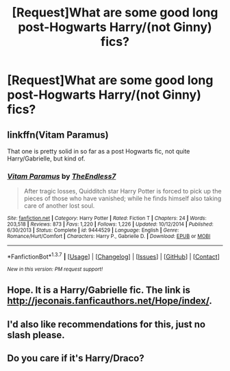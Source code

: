 #+TITLE: [Request]What are some good long post-Hogwarts Harry/(not Ginny) fics?

* [Request]What are some good long post-Hogwarts Harry/(not Ginny) fics?
:PROPERTIES:
:Author: ArguingPizza
:Score: 10
:DateUnix: 1461123942.0
:DateShort: 2016-Apr-20
:FlairText: Request
:END:

** linkffn(Vitam Paramus)

That one is pretty solid in so far as a post Hogwarts fic, not quite Harry/Gabrielle, but kind of.
:PROPERTIES:
:Author: zlancer1
:Score: 5
:DateUnix: 1461189869.0
:DateShort: 2016-Apr-21
:END:

*** [[http://www.fanfiction.net/s/9444529/1/][*/Vitam Paramus/*]] by [[https://www.fanfiction.net/u/2638737/TheEndless7][/TheEndless7/]]

#+begin_quote
  After tragic losses, Quidditch star Harry Potter is forced to pick up the pieces of those who have vanished; while he finds himself also taking care of another lost soul.
#+end_quote

^{/Site/: [[http://www.fanfiction.net/][fanfiction.net]] *|* /Category/: Harry Potter *|* /Rated/: Fiction T *|* /Chapters/: 24 *|* /Words/: 203,518 *|* /Reviews/: 873 *|* /Favs/: 1,220 *|* /Follows/: 1,226 *|* /Updated/: 10/12/2014 *|* /Published/: 6/30/2013 *|* /Status/: Complete *|* /id/: 9444529 *|* /Language/: English *|* /Genre/: Romance/Hurt/Comfort *|* /Characters/: Harry P., Gabrielle D. *|* /Download/: [[http://www.p0ody-files.com/ff_to_ebook/ffn-bot/index.php?id=9444529&source=ff&filetype=epub][EPUB]] or [[http://www.p0ody-files.com/ff_to_ebook/ffn-bot/index.php?id=9444529&source=ff&filetype=mobi][MOBI]]}

--------------

*FanfictionBot*^{1.3.7} *|* [[[https://github.com/tusing/reddit-ffn-bot/wiki/Usage][Usage]]] | [[[https://github.com/tusing/reddit-ffn-bot/wiki/Changelog][Changelog]]] | [[[https://github.com/tusing/reddit-ffn-bot/issues/][Issues]]] | [[[https://github.com/tusing/reddit-ffn-bot/][GitHub]]] | [[[https://www.reddit.com/message/compose?to=%2Fu%2Ftusing][Contact]]]

^{/New in this version: PM request support!/}
:PROPERTIES:
:Author: FanfictionBot
:Score: 1
:DateUnix: 1461189934.0
:DateShort: 2016-Apr-21
:END:


** Hope. It is a Harry/Gabrielle fic. The link is [[http://jeconais.fanficauthors.net/Hope/index/]].
:PROPERTIES:
:Author: OakQuaffle
:Score: 2
:DateUnix: 1461341923.0
:DateShort: 2016-Apr-22
:END:


** I'd also like recommendations for this, just no slash please.
:PROPERTIES:
:Author: ItsSpicee
:Score: 2
:DateUnix: 1461187566.0
:DateShort: 2016-Apr-21
:END:


** Do you care if it's Harry/Draco?
:PROPERTIES:
:Author: bri-anna
:Score: 0
:DateUnix: 1461129293.0
:DateShort: 2016-Apr-20
:END:
